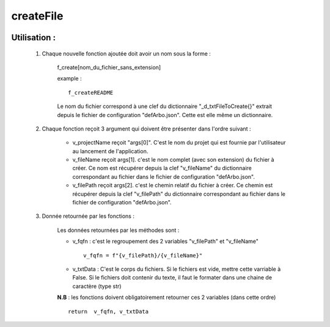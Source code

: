 createFile
==========

 .. automodule:: _3_software.createFile
    :members:
    
    
Utilisation :
-------------

    #. Chaque nouvelle fonction ajoutée doit avoir un nom sous la forme :
    
        f_create[nom_du_fichier_sans_extension]
        
        example : ::
        
            f_createREADME
            
        Le nom du fichier correspond à une clef du dictionnaire "_d_txtFileToCreate{}"
        extrait depuis le fichier de configuration "defArbo.json". Cette est elle même un
        dictionnaire.
            
    #. Chaque fonction reçoit 3 argument qui doivent être présenter dans l'ordre suivant :
    
        - v_projectName reçoit "args[0]". C'est le nom du projet qui est fournie par
          l'utilisateur au lancement de l'application.
          
        - v_fileName reçoit args[1]. c'est le nom complet (avec son extension) du fichier
          à créer. Ce nom est récupérer depuis la clef "v_fileName" du dictionnaire
          correspondant au fichier dans le fichier de configuration "defArbo.json".
        
        - v_filePath reçoit args[2]. c'est le chemin relatif du fichier
          à créer. Ce chemin est récupérer depuis la clef "v_filePath" du dictionnaire
          correspondant au fichier dans le fichier de configuration "defArbo.json".
          
    #. Donnée retournée par les fonctions :
    
        Les données retournées par les méthodes sont :
        
        - v_fqfn : c'est le regroupement des 2 variables "v_filePath" et "v_fileName" ::
        
            v_fqfn = f"{v_filePath}/{v_fileName}"
        
        - v_txtData : C'est le corps du fichiers. Si le fichiers est vide, mettre cette
          varriable à False. Si le fichiers doit contenir du texte, il faut le formater
          dans une chaine de caractère (type str)
          
        **N.B** : les fonctions doivent obligatoirement retourner ces 2 variables (dans
        cette ordre) ::
        
            return  v_fqfn, v_txtData